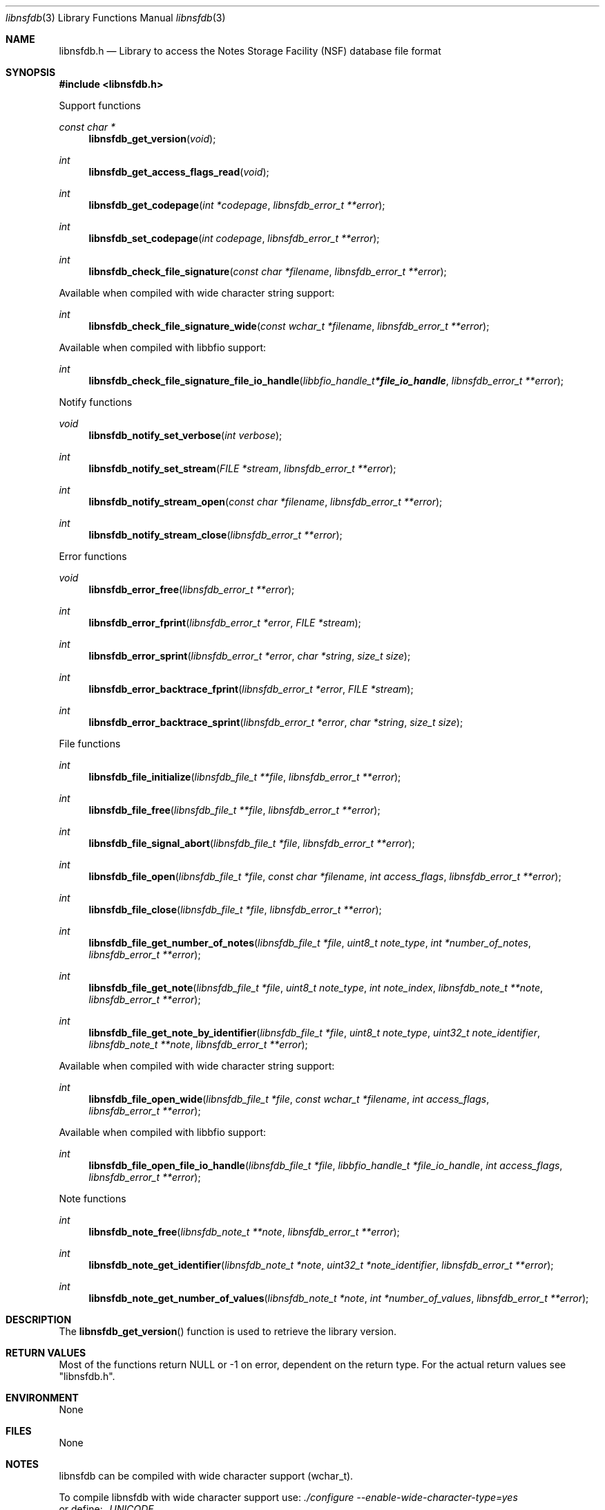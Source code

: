 .Dd April 24, 2019
.Dt libnsfdb 3
.Os libnsfdb
.Sh NAME
.Nm libnsfdb.h
.Nd Library to access the Notes Storage Facility (NSF) database file format
.Sh SYNOPSIS
.In libnsfdb.h
.Pp
Support functions
.Ft const char *
.Fn libnsfdb_get_version "void"
.Ft int
.Fn libnsfdb_get_access_flags_read "void"
.Ft int
.Fn libnsfdb_get_codepage "int *codepage" "libnsfdb_error_t **error"
.Ft int
.Fn libnsfdb_set_codepage "int codepage" "libnsfdb_error_t **error"
.Ft int
.Fn libnsfdb_check_file_signature "const char *filename" "libnsfdb_error_t **error"
.Pp
Available when compiled with wide character string support:
.Ft int
.Fn libnsfdb_check_file_signature_wide "const wchar_t *filename" "libnsfdb_error_t **error"
.Pp
Available when compiled with libbfio support:
.Ft int
.Fn libnsfdb_check_file_signature_file_io_handle "libbfio_handle_t *file_io_handle" "libnsfdb_error_t **error"
.Pp
Notify functions
.Ft void
.Fn libnsfdb_notify_set_verbose "int verbose"
.Ft int
.Fn libnsfdb_notify_set_stream "FILE *stream" "libnsfdb_error_t **error"
.Ft int
.Fn libnsfdb_notify_stream_open "const char *filename" "libnsfdb_error_t **error"
.Ft int
.Fn libnsfdb_notify_stream_close "libnsfdb_error_t **error"
.Pp
Error functions
.Ft void
.Fn libnsfdb_error_free "libnsfdb_error_t **error"
.Ft int
.Fn libnsfdb_error_fprint "libnsfdb_error_t *error" "FILE *stream"
.Ft int
.Fn libnsfdb_error_sprint "libnsfdb_error_t *error" "char *string" "size_t size"
.Ft int
.Fn libnsfdb_error_backtrace_fprint "libnsfdb_error_t *error" "FILE *stream"
.Ft int
.Fn libnsfdb_error_backtrace_sprint "libnsfdb_error_t *error" "char *string" "size_t size"
.Pp
File functions
.Ft int
.Fn libnsfdb_file_initialize "libnsfdb_file_t **file" "libnsfdb_error_t **error"
.Ft int
.Fn libnsfdb_file_free "libnsfdb_file_t **file" "libnsfdb_error_t **error"
.Ft int
.Fn libnsfdb_file_signal_abort "libnsfdb_file_t *file" "libnsfdb_error_t **error"
.Ft int
.Fn libnsfdb_file_open "libnsfdb_file_t *file" "const char *filename" "int access_flags" "libnsfdb_error_t **error"
.Ft int
.Fn libnsfdb_file_close "libnsfdb_file_t *file" "libnsfdb_error_t **error"
.Ft int
.Fn libnsfdb_file_get_number_of_notes "libnsfdb_file_t *file" "uint8_t note_type" "int *number_of_notes" "libnsfdb_error_t **error"
.Ft int
.Fn libnsfdb_file_get_note "libnsfdb_file_t *file" "uint8_t note_type" "int note_index" "libnsfdb_note_t **note" "libnsfdb_error_t **error"
.Ft int
.Fn libnsfdb_file_get_note_by_identifier "libnsfdb_file_t *file" "uint8_t note_type" "uint32_t note_identifier" "libnsfdb_note_t **note" "libnsfdb_error_t **error"
.Pp
Available when compiled with wide character string support:
.Ft int
.Fn libnsfdb_file_open_wide "libnsfdb_file_t *file" "const wchar_t *filename" "int access_flags" "libnsfdb_error_t **error"
.Pp
Available when compiled with libbfio support:
.Ft int
.Fn libnsfdb_file_open_file_io_handle "libnsfdb_file_t *file" "libbfio_handle_t *file_io_handle" "int access_flags" "libnsfdb_error_t **error"
.Pp
Note functions
.Ft int
.Fn libnsfdb_note_free "libnsfdb_note_t **note" "libnsfdb_error_t **error"
.Ft int
.Fn libnsfdb_note_get_identifier "libnsfdb_note_t *note" "uint32_t *note_identifier" "libnsfdb_error_t **error"
.Ft int
.Fn libnsfdb_note_get_number_of_values "libnsfdb_note_t *note" "int *number_of_values" "libnsfdb_error_t **error"
.Sh DESCRIPTION
The
.Fn libnsfdb_get_version
function is used to retrieve the library version.
.Sh RETURN VALUES
Most of the functions return NULL or \-1 on error, dependent on the return type.
For the actual return values see "libnsfdb.h".
.Sh ENVIRONMENT
None
.Sh FILES
None
.Sh NOTES
libnsfdb can be compiled with wide character support (wchar_t).
.sp
To compile libnsfdb with wide character support use:
.Ar ./configure --enable-wide-character-type=yes
 or define:
.Ar _UNICODE
 or
.Ar UNICODE
 during compilation.
.sp
.Ar LIBNSFDB_WIDE_CHARACTER_TYPE
 in libnsfdb/features.h can be used to determine if libnsfdb was compiled with wide character support.
.Sh BUGS
Please report bugs of any kind on the project issue tracker: https://github.com/libyal/libnsfdb/issues
.Sh AUTHOR
These man pages are generated from "libnsfdb.h".
.Sh COPYRIGHT
Copyright (C) 2010-2023, Joachim Metz <joachim.metz@gmail.com>.
.sp
This is free software; see the source for copying conditions.
There is NO warranty; not even for MERCHANTABILITY or FITNESS FOR A PARTICULAR PURPOSE.
.Sh SEE ALSO
the libnsfdb.h include file
